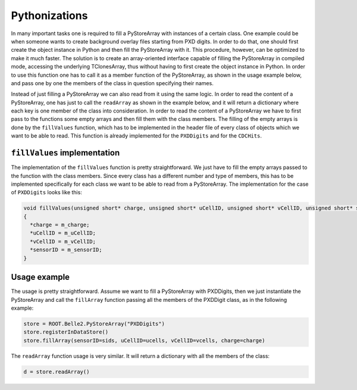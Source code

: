 Pythonizations
--------------
In many important tasks one is required to fill a PyStoreArray with instances of a certain class.
One example could be when someone wants to create background overlay files starting from PXD digits.
In order to do that, one should first create the object instance in Python and then fill the PyStoreArray with it.
This procedure, however, can be optimized to make it much faster.
The solution is to create an array-oriented interface capable of filling the PyStoreArray in compiled mode,
accessing the underlying TClonesArray, thus without having to first create the object instance in Python.
In order to use this function one has to call it as a member function of the PyStoreArray, as shown in the usage example below,
and pass one by one the members of the class in question specifying their names.

Instead of just filling a PyStoreArray we can also read from it using the same logic.
In order to read the content of a PyStoreArray, one has just to call the ``readArray`` as shown in the example below,
and it will return a dictionary where each key is one member of the class into consideration.
In order to read the content of a PyStoreArray we have to first pass to the functions some empty arrays and then fill them with the class members.
The filling of the empty arrays is done by the ``fillValues`` function, which has to be implemented in the header file of every class of objects which we want
to be able to read.
This function is already implemented for the ``PXDDigits`` and for the ``CDCHits``.

``fillValues`` implementation
+++++++++++++++++++++++++++++
The implementation of the ``fillValues`` function is pretty straightforward.
We just have to fill the empty arrays passed to the function with the class members.
Since every class has a different number and type of members, this has to be implemented
specifically for each class we want to be able to read from a PyStoreArray.
The implementation for the case of ``PXDDigits`` looks like this:

.. code-block:: C++

    void fillValues(unsigned short* charge, unsigned short* uCellID, unsigned short* vCellID, unsigned short* sensorID)
    {
      *charge = m_charge;
      *uCellID = m_uCellID;
      *vCellID = m_vCellID;
      *sensorID = m_sensorID;
    }


Usage example
+++++++++++++
The usage is pretty straightforward. Assume we want to fill a PyStoreArray with PXDDigits,
then we just instantiate the PyStoreArray and call the ``fillArray`` function passing all the 
members of the PXDDigit class, as in the following example:

.. code-block:: python

    store = ROOT.Belle2.PyStoreArray("PXDDigits")
    store.registerInDataStore()
    store.fillArray(sensorID=sids, uCellID=ucells, vCellID=vcells, charge=charge)

The ``readArray`` function usage is very similar. It will return a dictionary with all the 
members of the class:

.. code-block:: python

    d = store.readArray()
